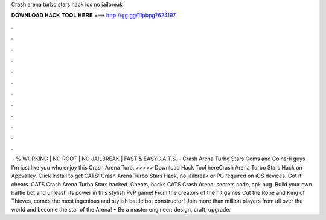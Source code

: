 Crash arena turbo stars hack ios no jailbreak

𝐃𝐎𝐖𝐍𝐋𝐎𝐀𝐃 𝐇𝐀𝐂𝐊 𝐓𝐎𝐎𝐋 𝐇𝐄𝐑𝐄 ===> http://gg.gg/11pbpg?624197

.

.

.

.

.

.

.

.

.

.

.

.

 · % WORKING | NO ROOT | NO JAILBREAK | FAST & EASYC.A.T.S. - Crash Arena Turbo Stars Gems and CoinsHi guys I'm just like you who enjoy this Crash Arena Turb. >>>>> Download Hack Tool hereCrash Arena Turbo Stars Hack on Appvalley. Click Install to get CATS: Crash Arena Turbo Stars Hack, no jailbreak or PC required on iOS devices. Got it! cheats. CATS Crash Arena Turbo Stars hacked. Cheats, hacks CATS Crash Arena: secrets code, apk bug. Build your own battle bot and unleash its power in this stylish PvP game! From the creators of the hit games Cut the Rope and King of Thieves, comes the most ingenious and stylish battle bot constructor! Join more than million players from all over the world and become the star of the Arena! • Be a master engineer: design, craft, upgrade.